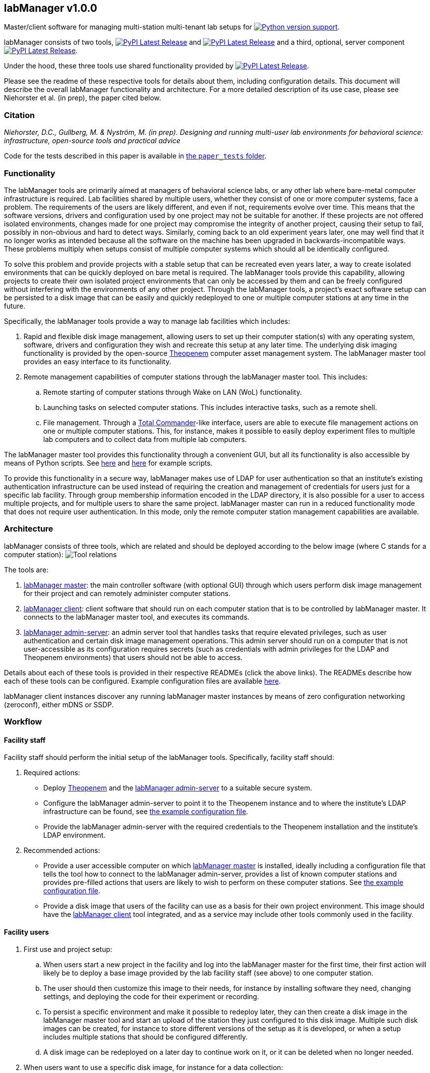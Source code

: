 :repo-home: https://github.com/dcnieho/labManager/tree/master
:doc-images: https://github.com/dcnieho/labManager/raw/master/docs

== labManager v1.0.0
Master/client software for managing multi-station multi-tenant lab setups for image:https://img.shields.io/pypi/pyversions/labManager-common.svg[Python version support, link=https://pypi.org/project/labManager-common/].

labManager consists of two tools, image:https://img.shields.io/pypi/v/labManager-master.svg?label=labManager-master[PyPI Latest Release, link={repo-home}/labManager-master/] and image:https://img.shields.io/pypi/v/labManager-client.svg?label=labManager-client[PyPI Latest Release, link={repo-home}/labManager-client/] and a third, optional, server component image:https://img.shields.io/pypi/v/labManager-admin-server.svg?label=labManager-admin-server[PyPI Latest Release, link={repo-home}/labManager-admin-server/].

Under the hood, these three tools use shared functionality provided by image:https://img.shields.io/pypi/v/labManager-common.svg?label=labManager-common[PyPI Latest Release, link={repo-home}/labManager-common/].

Please see the readme of these respective tools for details about them, including configuration details. This document will describe the overall labManager functionality and architecture. For a more detailed description of its use case, please see Niehorster et al. (in prep), the paper cited below.

=== Citation
_Niehorster, D.C., Gullberg, M. & Nyström, M. (in prep). Designing and running multi-user lab environments for behavioral science: infrastructure, open-source tools and practical advice_

Code for the tests described in this paper is available in link:{repo-home}/paper_tests/[the `paper_tests` folder].

=== Functionality

The labManager tools are primarily aimed at managers of behavioral science labs, or any other lab where bare-metal computer infrastructure is required. Lab facilities shared by multiple users, whether they consist of one or more computer systems, face a problem. The requirements of the users are likely different, and even if not, requirements evolve over time. This means that the software versions, drivers and configuration used by one project may not be suitable for another. If these projects are not offered isolated environments, changes made for one project may compromise the integrity of another project, causing their setup to fail, possibly in non-obvious and hard to detect ways. Similarly, coming back to an old experiment years later, one may well find that it no longer works as intended because all the software on the machine has been upgraded in backwards-incompatible ways. These problems multiply when setups consist of multiple computer systems which should all be identically configured.

To solve this problem and provide projects with a stable setup that can be recreated even years later, a way to create isolated environments that can be quickly deployed on bare metal is required. The labManager tools provide this capability, allowing projects to create their own isolated project environments that can only be accessed by them and can be freely configured without interfering with the environments of any other project. Through the labManager tools, a project's exact software setup can be persisted to a disk image that can be easily and quickly redeployed to one or multiple computer stations at any time in the future.

Specifically, the labManager tools provide a way to manage lab facilities which includes:

. Rapid and flexible disk image management, allowing users to set up their computer station(s) with any operating system, software, drivers and configuration they wish and recreate this setup at any later time. The underlying disk imaging functionality is provided by the open-source https://theopenem.com[Theopenem] computer asset management system. The labManager master tool provides an easy interface to its functionality.
. Remote management capabilities of computer stations through the labManager master tool. This includes:
[loweralpha]
.. Remote starting of computer stations through Wake on LAN (WoL) functionality.
.. Launching tasks on selected computer stations. This includes interactive tasks, such as a remote shell.
.. File management. Through a https://www.ghisler.com/[Total Commander]-like interface, users are able to execute file management actions on one or multiple computer stations. This, for instance, makes it possible to easily deploy experiment files to multiple lab computers and to collect data from multiple lab computers.

The labManager master tool provides this functionality through a convenient GUI, but all its functionality is also accessible by means of Python scripts. See link:{repo-home}/example-scripts/master-from-script.py[here] and link:{repo-home}/paper_tests/communication_latency/test_runner.py[here] for example scripts.

To provide this functionality in a secure way, labManager makes use of LDAP for user authentication so that an institute's existing authentication infrastructure can be used instead of requiring the creation and management of credentials for users just for a specific lab facility. Through group membership information encoded in the LDAP directory, it is also possible for a user to access multiple projects, and for multiple users to share the same project. labManager master can run in a reduced functionality mode that does not require user authentication. In this mode, only the remote computer station management capabilities are available.

=== Architecture
labManager consists of three tools, which are related and should be deployed according to the below image (where C stands for a computer station):
image:{doc-images}/tools.png[Tool relations]

The tools are:

. link:{repo-home}/labManager-master/[labManager master]: the main controller software (with optional GUI) through which users perform disk image management for their project and can remotely administer computer stations.
. link:{repo-home}/labManager-client/[labManager client]: client software that should run on each computer station that is to be controlled by labManager master. It connects to the labManager master tool, and executes its commands.
. link:{repo-home}/labManager-admin-server/[labManager admin-server]: an admin server tool that handles tasks that require elevated privileges, such as user authentication and certain disk image management operations. This admin server should run on a computer that is not user-accessible as its configuration requires secrets (such as credentials with admin privileges for the LDAP and Theopenem environments) that users should not be able to access.

Details about each of these tools is provided in their respective READMEs (click the above links). The READMEs describe how each of these tools can be configured. Example configuration files are available link:{repo-home}/example-configs/[here].

labManager client instances discover any running labManager master instances by means of zero configuration networking (zeroconf), either mDNS or SSDP.

=== Workflow

==== Facility staff
Facility staff should perform the initial setup of the labManager tools. Specifically, facility staff should:

. Required actions:
- Deploy https://theopenem.com[Theopenem] and the link:{repo-home}/labManager-admin-server/[labManager admin-server] to a suitable secure system.
- Configure the labManager admin-server to point it to the Theopenem instance and to where the institute's LDAP infrastructure can be found, see link:{repo-home}/example-configs/admin-server.yaml[the example configuration file].
- Provide the labManager admin-server with the required credentials to the Theopenem installation and the institute's LDAP environment.
. Recommended actions:
- Provide a user accessible computer on which link:{repo-home}/labManager-master/[labManager master] is installed, ideally including a configuration file that tells the tool how to connect to the labManager admin-server, provides a list of known computer stations and provides pre-filled actions that users are likely to wish to perform on these computer stations. See link:{repo-home}/example-configs/master.yaml[the example configuration file].
- Provide a disk image that users of the facility can use as a basis for their own project environment. This image should have the link:{repo-home}/labManager-client/[labManager client] tool integrated, and as a service may include other tools commonly used in the facility.

==== Facility users

. First use and project setup:
.. When users start a new project in the facility and log into the labManager master for the first time, their first action will likely be to deploy a base image provided by the lab facility staff (see above) to one computer station.
.. The user should then customize this image to their needs, for instance by installing software they need, changing settings, and deploying the code for their experiment or recording.
.. To persist a specific environment and make it possible to redeploy later, they can then create a disk image in the labManager master tool and start an upload of the station they just configured to this disk image. Multiple such disk images can be created, for instance to store different versions of the setup as it is developed, or when a setup includes multiple stations that should be configured differently.
.. A disk image can be redeployed on a later day to continue work on it, or it can be deleted when no longer needed.
. When users want to use a specific disk image, for instance for a data collection:
.. After logging in to the labManager master, users can deploy their disk image to the station(s) that they want to use.
.. If wanted, the researcher can then remotely issue a command to the computer stations to run their experiment.
.. Once a data collection session is finished, the user can then use the labManager master's file manager to collect their recorded data and copy it to a single location, such as a central data storage server.

=== Acknowledgements

This project was made possible by funding from the link:https://lmkstiftelsen.se/[LMK foundation, Sweden].
